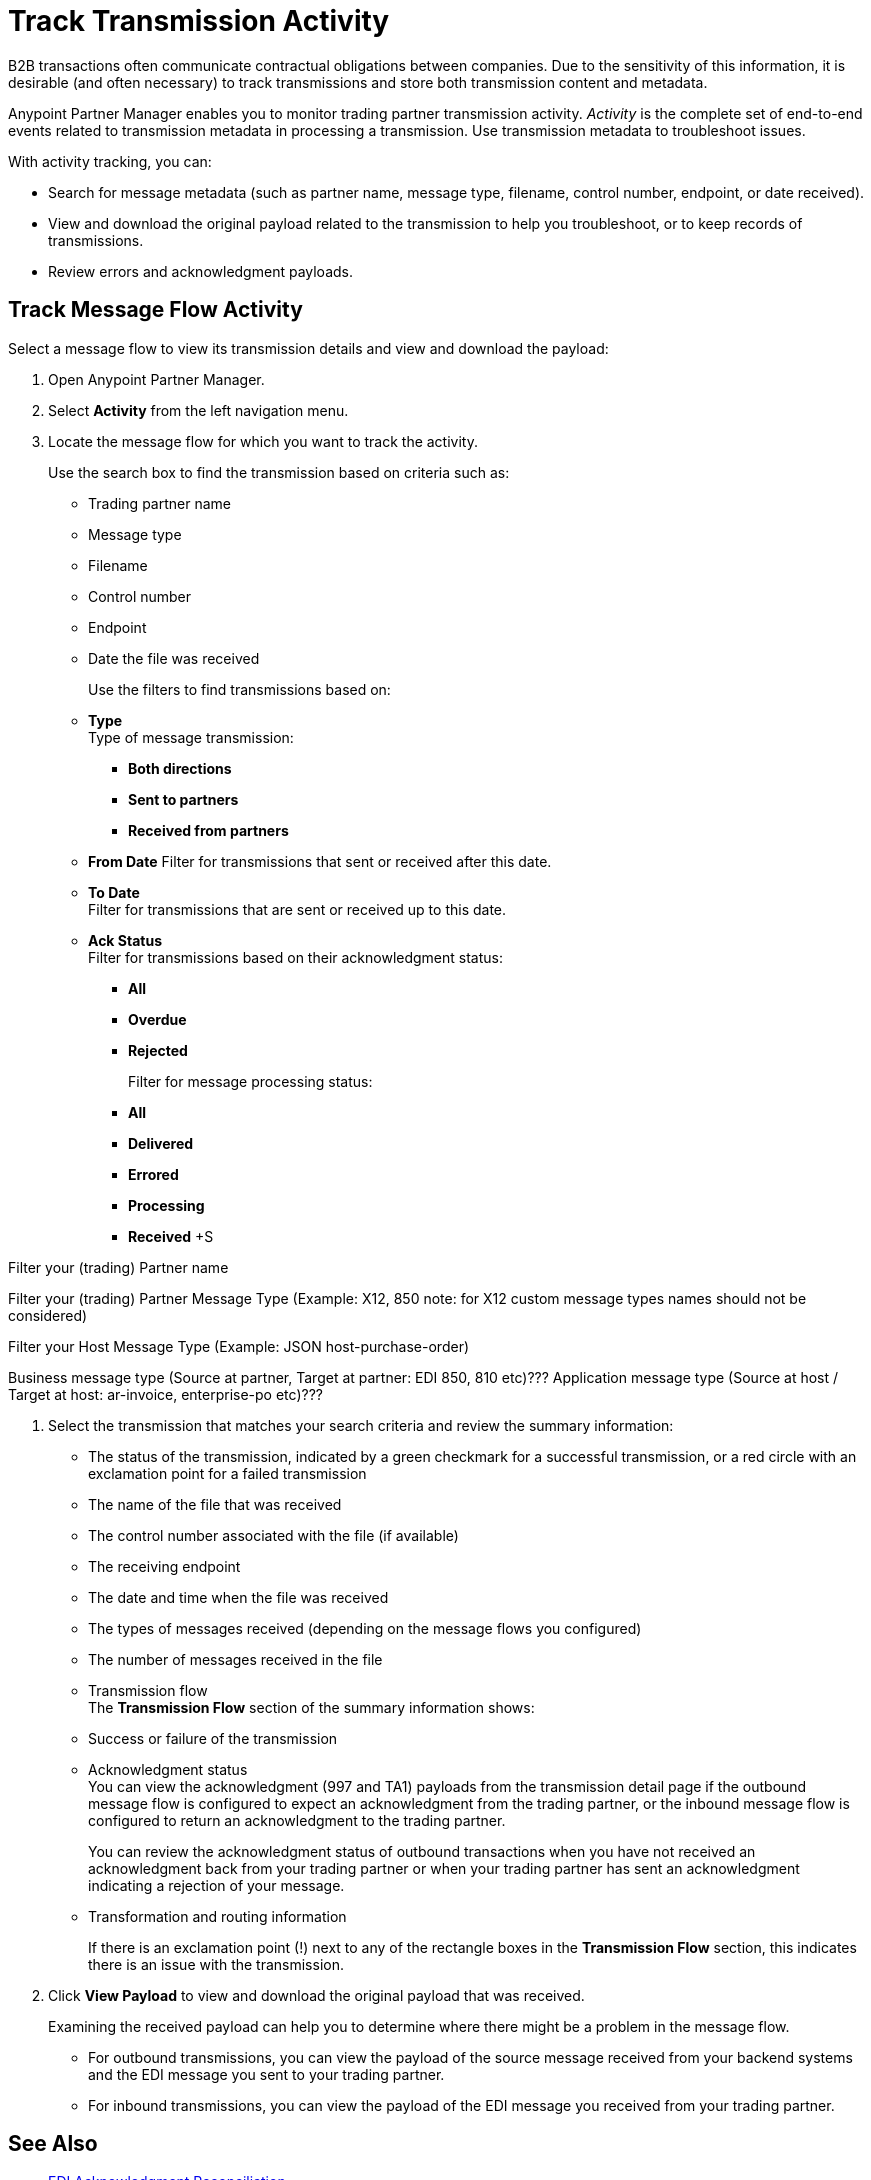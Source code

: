 = Track Transmission Activity

B2B transactions often communicate contractual obligations between companies. Due to the sensitivity of this information, it is desirable (and often necessary) to track transmissions and store both transmission content and metadata.

Anypoint Partner Manager enables you to monitor trading partner transmission activity. _Activity_ is the complete set of end-to-end events related to transmission metadata in processing a transmission. Use transmission metadata to troubleshoot issues.

With activity tracking, you can:

* Search for message metadata (such as partner name, message type, filename, control number, endpoint, or date received).
* View and download the original payload related to the transmission to help you troubleshoot, or to keep records of transmissions.
* Review errors and acknowledgment payloads.

== Track Message Flow Activity

Select a message flow to view its transmission details and view and download the payload:

. Open Anypoint Partner Manager.
. Select *Activity* from the left navigation menu.
. Locate the message flow for which you want to track the activity.
+
Use the search box to find the transmission based on criteria such as:
+
* Trading partner name
* Message type
* Filename
* Control number
* Endpoint
* Date the file was received
+
Use the filters to find transmissions based on:
+
* *Type* +
Type of message transmission:
** *Both directions*
** *Sent to partners*
** *Received from partners*
* *From Date*
Filter for transmissions that sent or received after this date.
* *To Date* +
Filter for transmissions that are sent or received up to this date.
* *Ack Status* +
Filter for transmissions based on their acknowledgment status:
** *All*
** *Overdue*
** *Rejected* +
+
Filter for message processing status: +
** *All*
** *Delivered*
** *Errored*
** *Processing*
** *Received* +S

Filter your (trading) Partner name

Filter your (trading) Partner Message Type (Example: X12, 850
note: for X12 custom message types names should not be considered)

Filter your Host Message Type (Example: JSON host-purchase-order)

Business message type (Source at partner, Target at partner: EDI 850, 810 etc)???
Application message type (Source at host / Target at host: ar-invoice, enterprise-po etc)???

. Select the transmission that matches your search criteria and review the summary information:
+
* The status of the transmission, indicated by a green checkmark for a successful transmission, or a red circle with an exclamation point for a failed transmission
* The name of the file that was received
* The control number associated with the file (if available)
* The receiving endpoint
* The date and time when the file was received
* The types of messages received (depending on the message flows you configured)
* The number of messages received in the file
* Transmission flow +
The *Transmission Flow* section of the summary information shows:
* Success or failure of the transmission
* Acknowledgment status +
You can view the acknowledgment (997 and TA1) payloads from the transmission detail page if the outbound message flow is configured to expect an acknowledgment from the trading partner, or the inbound message flow is configured to return an acknowledgment to the trading partner.
+
You can review the acknowledgment status of outbound transactions when you have not received an acknowledgment back from your trading partner or when your trading partner has sent an acknowledgment indicating a rejection of your message.
* Transformation and routing information
+
If there is an exclamation point (!) next to any of the rectangle boxes in the *Transmission Flow* section, this indicates there is an issue with the transmission.
. Click *View Payload* to view and download the original payload that was received.
+
Examining the received payload can help you to determine where there might be a problem in the message flow.
+
* For outbound transmissions, you can view the payload of the source message received from your backend systems and the EDI message you sent to your trading partner.
* For inbound transmissions, you can view the payload of the EDI message you received from your trading partner.


== See Also

* xref:edi-ack-reconciliation.adoc[EDI Acknowledgment Reconciliation]
* xref:troubleshooting.adoc[Troubleshooting Anypoint Partner Manager]
